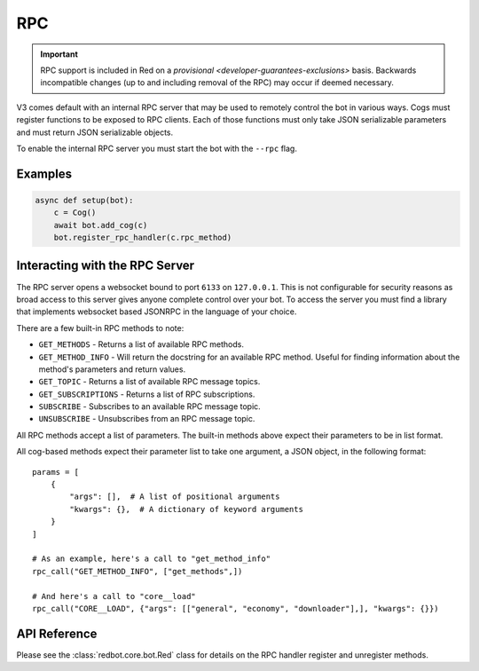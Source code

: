 .. rpc docs

===
RPC
===

.. important::

  RPC support is included in Red on a `provisional <developer-guarantees-exclusions>` basis.
  Backwards incompatible changes (up to and including removal of the RPC) may occur if deemed necessary.

V3 comes default with an internal RPC server that may be used to remotely control the bot in various ways.
Cogs must register functions to be exposed to RPC clients.
Each of those functions must only take JSON serializable parameters and must return JSON serializable objects.

To enable the internal RPC server you must start the bot with the ``--rpc`` flag.

********
Examples
********

.. code-block:: Python

    async def setup(bot):
        c = Cog()
        await bot.add_cog(c)
        bot.register_rpc_handler(c.rpc_method)

*******************************
Interacting with the RPC Server
*******************************

The RPC server opens a websocket bound to port ``6133`` on ``127.0.0.1``.
This is not configurable for security reasons as broad access to this server gives anyone complete control over your bot.
To access the server you must find a library that implements websocket based JSONRPC in the language of your choice.

There are a few built-in RPC methods to note:

* ``GET_METHODS`` - Returns a list of available RPC methods.
* ``GET_METHOD_INFO`` - Will return the docstring for an available RPC method. Useful for finding information about the method's parameters and return values.
* ``GET_TOPIC`` - Returns a list of available RPC message topics.
* ``GET_SUBSCRIPTIONS`` - Returns a list of RPC subscriptions.
* ``SUBSCRIBE`` - Subscribes to an available RPC message topic.
* ``UNSUBSCRIBE`` - Unsubscribes from an RPC message topic.

All RPC methods accept a list of parameters.
The built-in methods above expect their parameters to be in list format.

All cog-based methods expect their parameter list to take one argument, a JSON object, in the following format::

    params = [
        {
            "args": [],  # A list of positional arguments
            "kwargs": {},  # A dictionary of keyword arguments
        }
    ]

    # As an example, here's a call to "get_method_info"
    rpc_call("GET_METHOD_INFO", ["get_methods",])

    # And here's a call to "core__load"
    rpc_call("CORE__LOAD", {"args": [["general", "economy", "downloader"],], "kwargs": {}})

*************
API Reference
*************

Please see the :class:`redbot.core.bot.Red` class for details on the RPC handler register and unregister methods.
